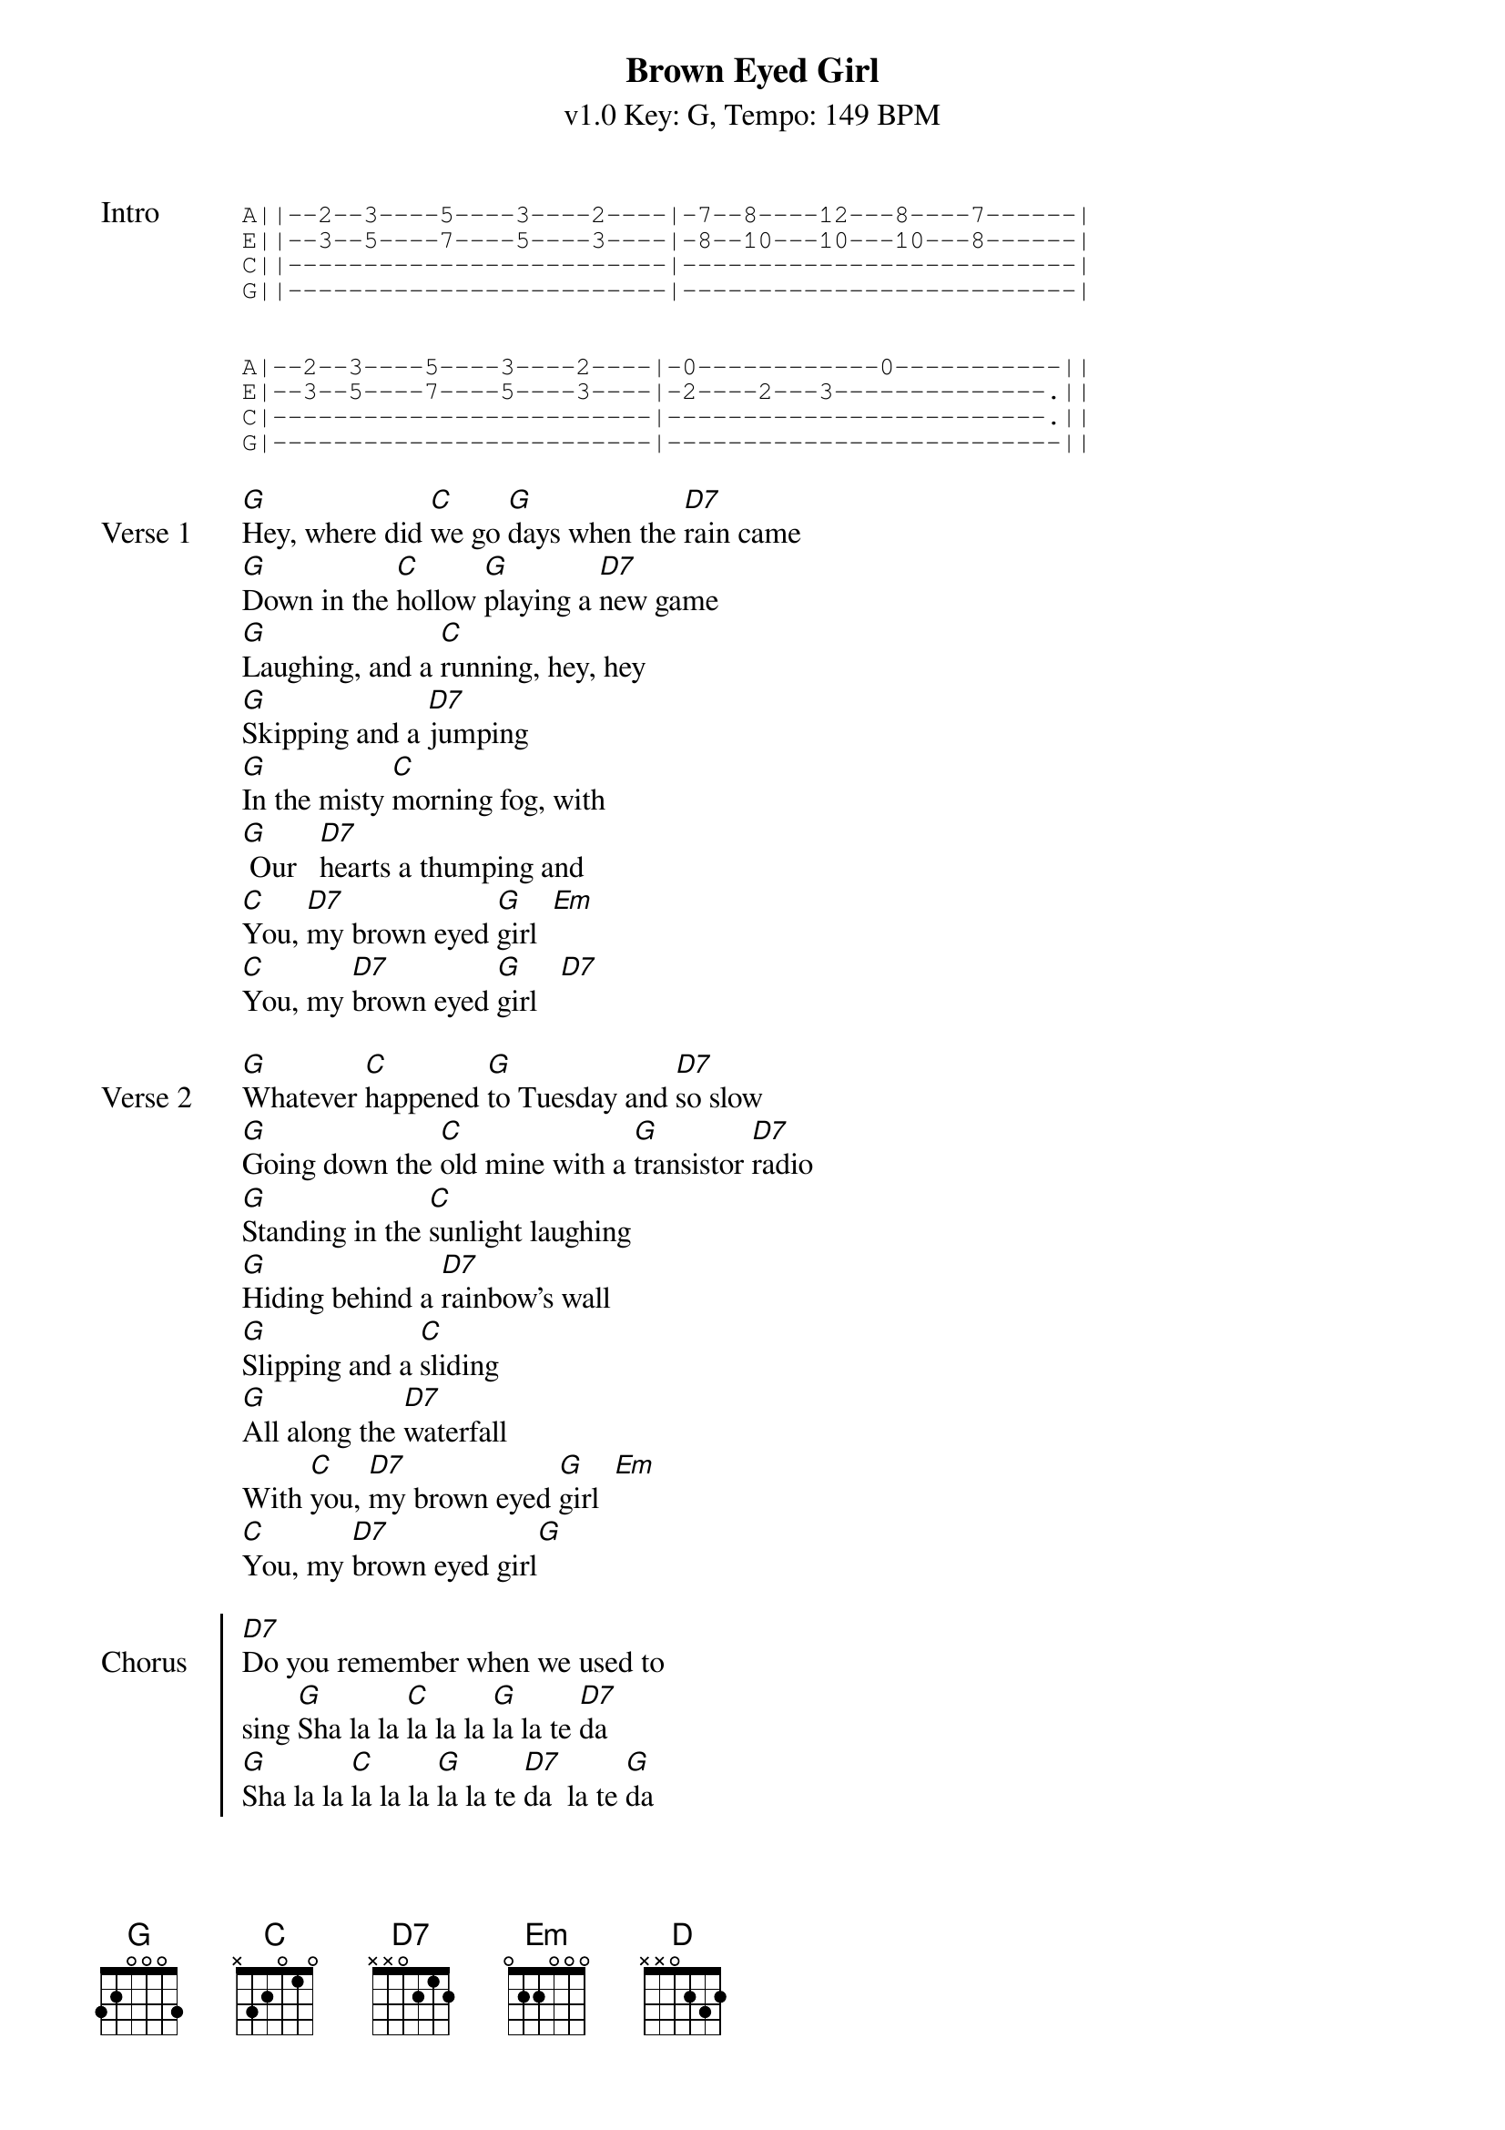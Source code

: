 {title: Brown Eyed Girl}
{artist: Van Morrison}
{subtitle: v1.0 Key: G, Tempo: 149 BPM }
{duration: 3:05}
{tempo: 149}
{key: G}
{time: 4/4}

{sot: Intro}
A||--2--3----5----3----2----|-7--8----12---8----7------|
E||--3--5----7----5----3----|-8--10---10---10---8------|
C||-------------------------|--------------------------|
G||-------------------------|--------------------------|


A|--2--3----5----3----2----|-0------------0-----------||
E|--3--5----7----5----3----|-2----2---3--------------.||
C|-------------------------|-------------------------.||
G|-------------------------|--------------------------||
{eot}

{sov: Verse 1}
[G]Hey, where did [C]we go [G]days when the [D7]rain came
[G]Down in the [C]hollow [G]playing a [D7]new game
[G]Laughing, and a [C]running, hey, hey
[G]Skipping and a [D7]jumping
[G]In the misty [C]morning fog, with
[G] Our   [D7]hearts a thumping and
[C]You, [D7]my brown eyed [G]girl  [Em]
[C]You, my [D7]brown eyed [G]girl   [D7]
{eov}

{sov: Verse 2}
[G]Whatever [C]happened [G]to Tuesday and [D7]so slow
[G]Going down the [C]old mine with a [G]transistor [D7]radio
[G]Standing in the [C]sunlight laughing
[G]Hiding behind a [D7]rainbow's wall
[G]Slipping and a [C]sliding
[G]All along the [D7]waterfall
With [C]you, [D7]my brown eyed [G]girl  [Em]
[C]You, my [D7]brown eyed girl[G]
{eov}

{soc: Chorus}
[D7]Do you remember when we used to
sing [G]Sha la la [C]la la la [G]la la te [D7]da
[G]Sha la la [C]la la la [G]la la te [D7]da  la te [G]da
{eoc}

{sov: Bass solo}
/[G]/// /[G]///
/[G]/// /[C]///
/[G]/// /[D]///
{eov}

{sov: Verse 3}
[G]So hard to [C]find my way, [G]now that I'm [D7]all on my own
[G]I saw you [C]just the other day,[G]my how [D7]you have grown
[G]Cast my memory [C]back there, lord
[G]Sometimes I'm [D7]overcome thinking 'bout
[G]Making love in the [C]green grass
[G]Behind the [D7]stadium with
[C]you [D7]my brown eyed [G]girl [Em]
[C]You my [D7]brown eyed [G]girl
{eov}

{soc: Chorus}
[D7]Do you remember when we used to
sing [G]Sha la la [C]la la la [G]la la te [D7]da
[G]Sha la la [C]la la la [G]la la te [D7]da

[G]Sha la la [C]la la la [G]la la te [D7]da
[G]Sha la la [C]la la la [G]la la te [D7]da  la te [G]da
{eoc}

{c: Play intro riff}
